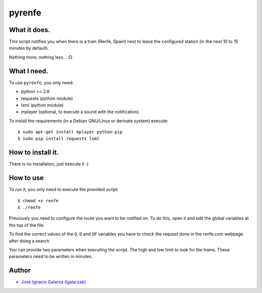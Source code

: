 =======
pyrenfe
=======

What it does.
==============

This script notifies you when there is a train (Renfe, Spain) next to leave the
configured station (in the next 10 to 15 minutes by default).

Nothing more, nothing less... :D


What I need.
=============

To use ``pyrenfe``, you only need:

* python >= 2.6
* requests (python module)
* lxml (python module)
* mplayer (optional, to execute a sound with the notification)

To install the requirements (in a Debian GNU/Linux or derivate system) execute::

    $ sudo apt-get install mplayer python-pip
    $ sudo pip install requests lxml


How to install it.
==================

There is no installation, just execute it :)


How to use
===========

To run it, you only need to execute the provided script::

  $ chmod +x renfe
  $ ./renfe

Previously you need to configure the route you want to be notified on. To do this,
open it and edit the global variables at the top of the file.

To find the correct values of the ``O``, ``D`` and ``DF`` variables you have
to check the request done in the renfe.com webpage after doing a search.

You can provide two parameters when executing the script. The high and low limit
to look for the trains. These parameters need to be written in minutes.


Author
=======
* `Jose Ignacio Galarza (igalarzab)`_

  .. _`Jose Ignacio Galarza (igalarzab)`: http://github.com/igalarzab

